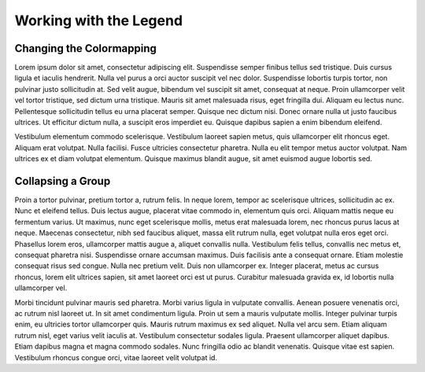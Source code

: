 Working with the Legend
=======================

Changing the Colormapping
-------------------------

.. thumbnail:: ../_static/legend_color_change.gif
   :group: workflow-gif

Lorem ipsum dolor sit amet, consectetur adipiscing elit. Suspendisse semper finibus tellus sed tristique. Duis cursus ligula et iaculis hendrerit. Nulla vel purus a orci auctor suscipit vel nec dolor. Suspendisse lobortis turpis tortor, non pulvinar justo sollicitudin at. Sed velit augue, bibendum vel suscipit sit amet, consequat at neque. Proin ullamcorper velit vel tortor tristique, sed dictum urna tristique. Mauris sit amet malesuada risus, eget fringilla dui. Aliquam eu lectus nunc. Pellentesque sollicitudin tellus eu urna placerat semper. Quisque nec dictum nisi. Donec ornare nulla ut justo faucibus ultrices. Ut efficitur dictum nulla, a suscipit eros imperdiet eu. Quisque dapibus sapien a enim bibendum eleifend.

Vestibulum elementum commodo scelerisque. Vestibulum laoreet sapien metus, quis ullamcorper elit rhoncus eget. Aliquam erat volutpat. Nulla facilisi. Fusce ultricies consectetur pharetra. Nulla eu elit tempor metus auctor volutpat. Nam ultrices ex et diam volutpat elementum. Quisque maximus blandit augue, sit amet euismod augue lobortis sed.


Collapsing a Group
------------------

.. image:: ../_static/legend_collapse.gif
   :group: workflow-gif

Proin a tortor pulvinar, pretium tortor a, rutrum felis. In neque lorem, tempor ac scelerisque ultrices, sollicitudin ac ex. Nunc et eleifend tellus. Duis lectus augue, placerat vitae commodo in, elementum quis orci. Aliquam mattis neque eu fermentum varius. Ut maximus, nunc eget scelerisque mollis, metus erat malesuada lorem, nec rhoncus purus lacus at neque. Maecenas consectetur, nibh sed faucibus aliquet, massa elit rutrum nulla, eget volutpat nulla eros eget orci. Phasellus lorem eros, ullamcorper mattis augue a, aliquet convallis nulla. Vestibulum felis tellus, convallis nec metus et, consequat pharetra nisi. Suspendisse ornare accumsan maximus. Duis facilisis ante a consequat ornare. Etiam molestie consequat risus sed congue. Nulla nec pretium velit. Duis non ullamcorper ex. Integer placerat, metus ac cursus rhoncus, lorem elit ultrices sapien, sit amet laoreet orci est ut purus. Curabitur malesuada gravida ex, id lobortis nulla ullamcorper vel.

Morbi tincidunt pulvinar mauris sed pharetra. Morbi varius ligula in vulputate convallis. Aenean posuere venenatis orci, ac rutrum nisl laoreet ut. In sit amet condimentum ligula. Proin ut sem a mauris vulputate mollis. Integer pulvinar turpis enim, eu ultricies tortor ullamcorper quis. Mauris rutrum maximus ex sed aliquet. Nulla vel arcu sem. Etiam aliquam rutrum nisl, eget varius velit iaculis at. Vestibulum consectetur sodales ligula. Praesent ullamcorper aliquet dapibus. Etiam dapibus magna et magna commodo sodales. Nunc fringilla odio ac blandit venenatis. Quisque vitae est sapien. Vestibulum rhoncus congue orci, vitae laoreet velit volutpat id.